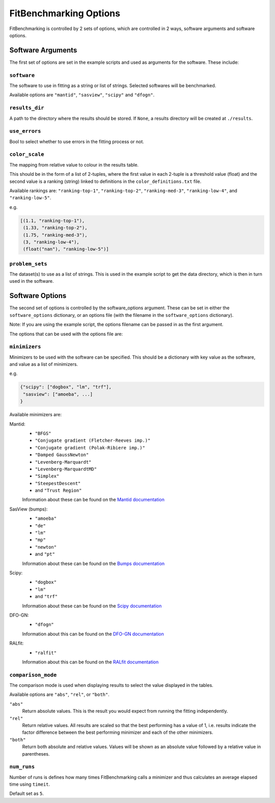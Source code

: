 .. _options:

#######################
FitBenchmarking Options
#######################

FitBenchmarking is controlled by 2 sets of options,
which are controlled in 2 ways, software arguments and software options.

Software Arguments
==================
The first set of options are set in the example scripts and used as arguments
for the software.
These include:

``software``
------------
The software to use in fitting as a string or list of strings.
Selected softwares will be benchmarked.

Available options are ``"mantid"``, ``"sasview"``, ``"scipy"`` and ``"dfogn"``.

``results_dir``
---------------
A path to the directory where the results should be stored.
If ``None``, a results directory will be created at ``./results``.

``use_errors``
--------------
Bool to select whether to use errors in the fitting process or not.

``color_scale``
--------------
The mapping from relative value to colour in the results table.

This should be in the form of a list of 2-tuples,
where the first value in each 2-tuple is a threshold value (float)
and the second value is a ranking (string) linked to definitions in the
``color_definitions.txt`` file.

Available rankings are: ``"ranking-top-1"``, ``"ranking-top-2"``,
``"ranking-med-3"``, ``"ranking-low-4"``, and ``"ranking-low-5"``.

e.g.

.. code-block:: python

  [(1.1, "ranking-top-1"),
   (1.33, "ranking-top-2"),
   (1.75, "ranking-med-3"),
   (3, "ranking-low-4"),
   (float("nan"), "ranking-low-5")]


``problem_sets``
----------------
The dataset(s) to use as a list of strings.
This is used in the example script to get the data directory,
which is then in turn used in the software.

Software Options
================
The second set of options is controlled by the software_options argument.
These can be set in either the ``software_options`` dictionary,
or an options file (with the filename in the ``software_options`` dictionary).

Note: If you are using the example script,
the options filename can be passed in as the first argument.

The options that can be used with the options file are:

``minimizers``
--------------
Minimizers to be used with the software can be specified.
This should be a dictionary with key value as the software,
and value as a list of minimizers.

e.g.

.. code-block:: python

    {"scipy": ["dogbox", "lm", "trf"],
     "sasview": ["amoeba", ...]
    }

Available minimizers are:

Mantid:
  - ``"BFGS"``
  - ``"Conjugate gradient (Fletcher-Reeves imp.)"``
  - ``"Conjugate gradient (Polak-Ribiere imp.)"``
  - ``"Damped GaussNewton"``
  - ``"Levenberg-Marquardt"``
  - ``"Levenberg-MarquardtMD"``
  - ``"Simplex"``
  - ``"SteepestDescent"``
  - and ``"Trust Region"``

  Information about these can be found on the
  `Mantid documentation
  <https://docs.mantidproject.org/nightly/fitting/fitminimizers/>`__


SasView (bumps):
  - ``"amoeba"``
  - ``"de"``
  - ``"lm"``
  - ``"mp"``
  - ``"newton"``
  - and ``"pt"``

  Information about these can be found on the
  `Bumps documentation
  <https://bumps.readthedocs.io/en/latest/guide/optimizer.html>`__


Scipy:
  - ``"dogbox"``
  - ``"lm"``
  - and ``"trf"``


  Information about these can be found on the
  `Scipy documentation
  <https://docs.scipy.org/doc/scipy/reference/generated/scipy.optimize.least_squares.html>`__

DFO-GN:
  - ``"dfogn"``
  Information about this can be found on the
  `DFO-GN documentation
  <http://people.maths.ox.ac.uk/robertsl/dfogn/>`__


RALfit:
  - ``"ralfit"``
  Information about this can be found on the
  `RALfit documentation
  <https://github.com/ralna/RALFit>`__


``comparison_mode``
-------------------
The comparison mode is used when displaying results to select the value
displayed in the tables.

Available options are ``"abs"``, ``"rel"``, or ``"both"``.

``"abs"``
  Return absolute values.
  This is the result you would expect from running the fitting independently.

``"rel"``
  Return relative values.
  All results are scaled so that the best performing has a value of 1,
  i.e. results indicate the factor difference between the best performing
  minimizer and each of the other minimizers.

``"both"``
  Return both absolute and relative values.
  Values will be shown as an absolute value followed by a relative value in
  parentheses.


``num_runs``
-------------------

Number of runs is defines how many times FitBenchmarking calls a minimizer and thus calculates an average elapsed time using ``timeit``.

Default set as ``5``.
